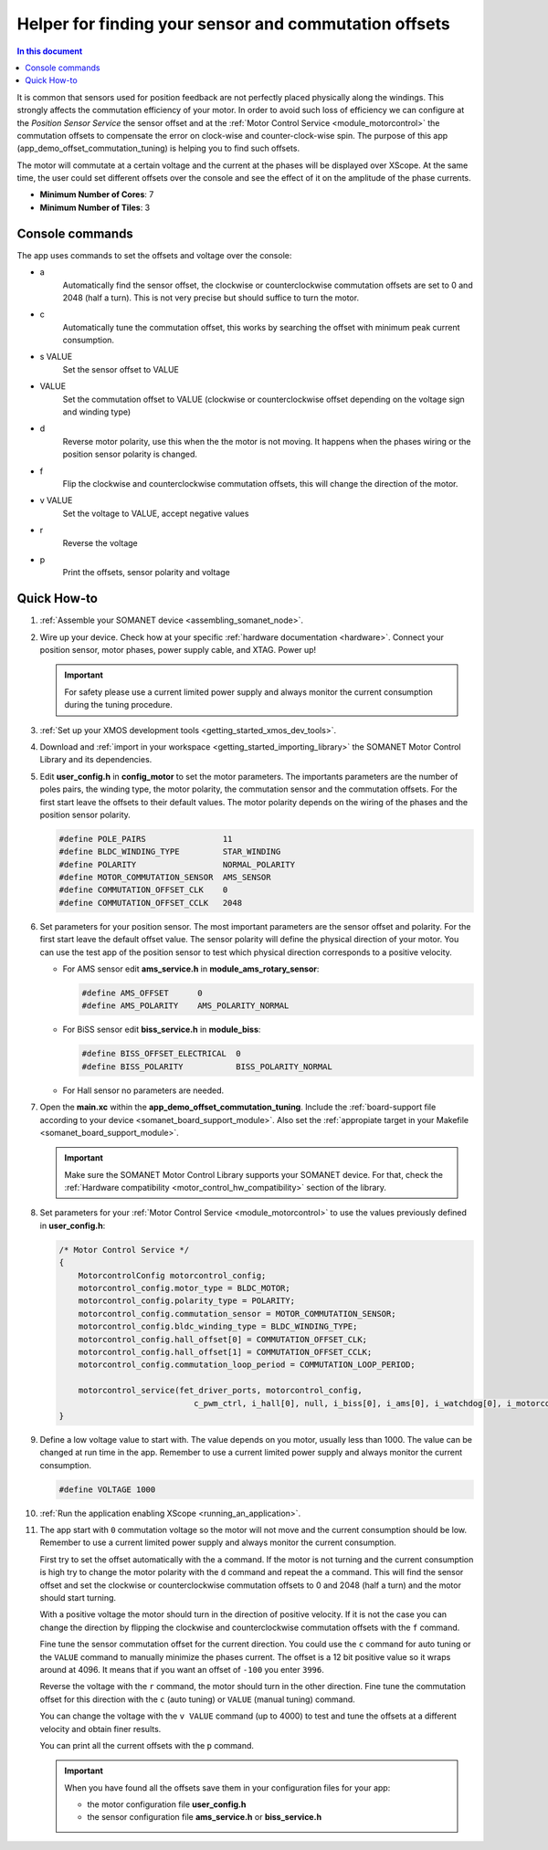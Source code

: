 .. _offset_commutation_tuning_demo:

======================================================
Helper for finding your sensor and commutation offsets
======================================================

.. contents:: In this document
    :backlinks: none
    :depth: 3

It is common that sensors used for position feedback are not perfectly placed physically along the windings. This strongly affects the commutation efficiency of your motor. In order to avoid such loss of efficiency we can configure at the *Position Sensor Service* the sensor offset and at the :ref:`Motor Control Service <module_motorcontrol>` the commutation offsets to compensate the error on clock-wise and counter-clock-wise spin. The purpose of this app (app_demo_offset_commutation_tuning) is helping you to find such offsets.

The motor will commutate at a certain voltage and the current at the phases will be displayed over XScope. At the same time, the user could set different offsets over the console and see the effect of it on the amplitude of the phase currents.


* **Minimum Number of Cores**: 7
* **Minimum Number of Tiles**: 3

.. cssclass:: github

  `See Application on Public Repository <https://github.com/synapticon/sc_sncn_motorcontrol/tree/master/examples/app_demo_offset_commutation_tuning/>`_


Console commands
================

The app uses commands to set the offsets and voltage over the console:

- a
    Automatically find the sensor offset, the clockwise or counterclockwise commutation offsets are set to 0 and 2048 (half a turn). This is not very precise but should suffice to turn the motor.
- c
    Automatically tune the commutation offset, this works by searching the offset with minimum peak current consumption.
- s VALUE
    Set the sensor offset to VALUE
- VALUE
    Set the commutation offset to VALUE (clockwise or counterclockwise offset depending on the voltage sign and winding type)
- d
    Reverse motor polarity, use this when the the motor is not moving. It happens when the phases wiring or the position sensor polarity is changed.
- f
    Flip the clockwise and counterclockwise commutation offsets, this will change the direction of the motor.
- v VALUE
    Set the voltage to VALUE, accept negative values
- r
    Reverse the voltage
- p
    Print the offsets, sensor polarity and voltage


Quick How-to
============

#. :ref:`Assemble your SOMANET device <assembling_somanet_node>`.
#. Wire up your device. Check how at your specific :ref:`hardware documentation <hardware>`. Connect your position sensor, motor phases, power supply cable, and XTAG. Power up!

   .. important:: For safety please use a current limited power supply and always monitor the current consumption during the tuning procedure.

#. :ref:`Set up your XMOS development tools <getting_started_xmos_dev_tools>`.
#. Download and :ref:`import in your workspace <getting_started_importing_library>` the SOMANET Motor Control Library and its dependencies.
#. Edit **user_config.h** in **config_motor** to set the motor parameters. The importants parameters are the number of poles pairs, the winding type, the motor polarity, the commutation sensor and the commutation offsets. For the first start leave the offsets to their default values. The motor polarity depends on the wiring of the phases and the position sensor polarity.

   .. code-block:: C

                #define POLE_PAIRS                11
                #define BLDC_WINDING_TYPE         STAR_WINDING
                #define POLARITY                  NORMAL_POLARITY
                #define MOTOR_COMMUTATION_SENSOR  AMS_SENSOR
                #define COMMUTATION_OFFSET_CLK    0
                #define COMMUTATION_OFFSET_CCLK   2048

#. Set parameters for your position sensor. The most important parameters are the sensor offset and polarity. For the first start leave the default offset value. The sensor polarity will define the physical direction of your motor. You can use the test app of the position sensor to test which physical direction corresponds to a positive velocity.

   - For AMS sensor edit **ams_service.h** in **module_ams_rotary_sensor**:

     .. code-block:: C

                     #define AMS_OFFSET      0
                     #define AMS_POLARITY    AMS_POLARITY_NORMAL

   - For BiSS sensor edit **biss_service.h** in **module_biss**:

     .. code-block:: C

                     #define BISS_OFFSET_ELECTRICAL  0
                     #define BISS_POLARITY           BISS_POLARITY_NORMAL

   - For Hall sensor no parameters are needed.

#. Open the **main.xc** within  the **app_demo_offset_commutation_tuning**. Include the :ref:`board-support file according to your device <somanet_board_support_module>`. Also set the :ref:`appropiate target in your Makefile <somanet_board_support_module>`.

   .. important:: Make sure the SOMANET Motor Control Library supports your SOMANET device. For that, check the :ref:`Hardware compatibility <motor_control_hw_compatibility>` section of the library.

#. Set parameters for your :ref:`Motor Control Service <module_motorcontrol>` to use the values previously defined in **user_config.h**:

   .. code-block:: C

                /* Motor Control Service */
                {
                    MotorcontrolConfig motorcontrol_config;
                    motorcontrol_config.motor_type = BLDC_MOTOR;
                    motorcontrol_config.polarity_type = POLARITY;
                    motorcontrol_config.commutation_sensor = MOTOR_COMMUTATION_SENSOR;
                    motorcontrol_config.bldc_winding_type = BLDC_WINDING_TYPE;
                    motorcontrol_config.hall_offset[0] = COMMUTATION_OFFSET_CLK;
                    motorcontrol_config.hall_offset[1] = COMMUTATION_OFFSET_CCLK;
                    motorcontrol_config.commutation_loop_period = COMMUTATION_LOOP_PERIOD;

                    motorcontrol_service(fet_driver_ports, motorcontrol_config,
                                            c_pwm_ctrl, i_hall[0], null, i_biss[0], i_ams[0], i_watchdog[0], i_motorcontrol);
                }

#. Define a low voltage value to start with. The value depends on you motor, usually less than 1000. The value can be changed at run time in the app. Remember to use a current limited power supply and always monitor the current consumption.

   .. code-block:: C

                   #define VOLTAGE 1000

#. :ref:`Run the application enabling XScope <running_an_application>`.

#. The app start with ``0`` commutation voltage so the motor will not move and the current consumption should be low. Remember to use a current limited power supply and always monitor the current consumption.

   First try to set the offset automatically with the ``a`` command. If the motor is not turning and the current consumption is high try to change the motor polarity with the ``d`` command and repeat the ``a`` command. This will find the sensor offset and set the clockwise or counterclockwise commutation offsets to 0 and 2048 (half a turn) and the motor should start turning.

   With a positive voltage the motor should turn in the direction of positive velocity. If it is not the case you can change the direction by flipping the clockwise and counterclockwise commutation offsets with the ``f`` command.

   Fine tune the sensor commutation offset for the current direction. You could use the ``c`` command for auto tuning or the ``VALUE`` command to manually minimize the phases current. The offset is a 12 bit positive value so it wraps around at 4096. It means that if you want an offset of ``-100`` you enter ``3996``.

   Reverse the voltage with the ``r`` command, the motor should turn in the other direction. Fine tune the commutation offset for this direction with the ``c`` (auto tuning) or ``VALUE`` (manual tuning) command.

   You can change the voltage with the ``v VALUE`` command (up to 4000) to test and tune the offsets at a different velocity and obtain finer results.

   You can print all the current offsets with the ``p`` command.

   .. important:: When you have found all the offsets save them in your configuration files for your app:

                  - the motor configuration file **user_config.h**
                  - the sensor configuration file **ams_service.h** or **biss_service.h**

.. seealso:: Did everything go well? If you need further support please check out our `forum <http://forum.synapticon.com/>`_.
